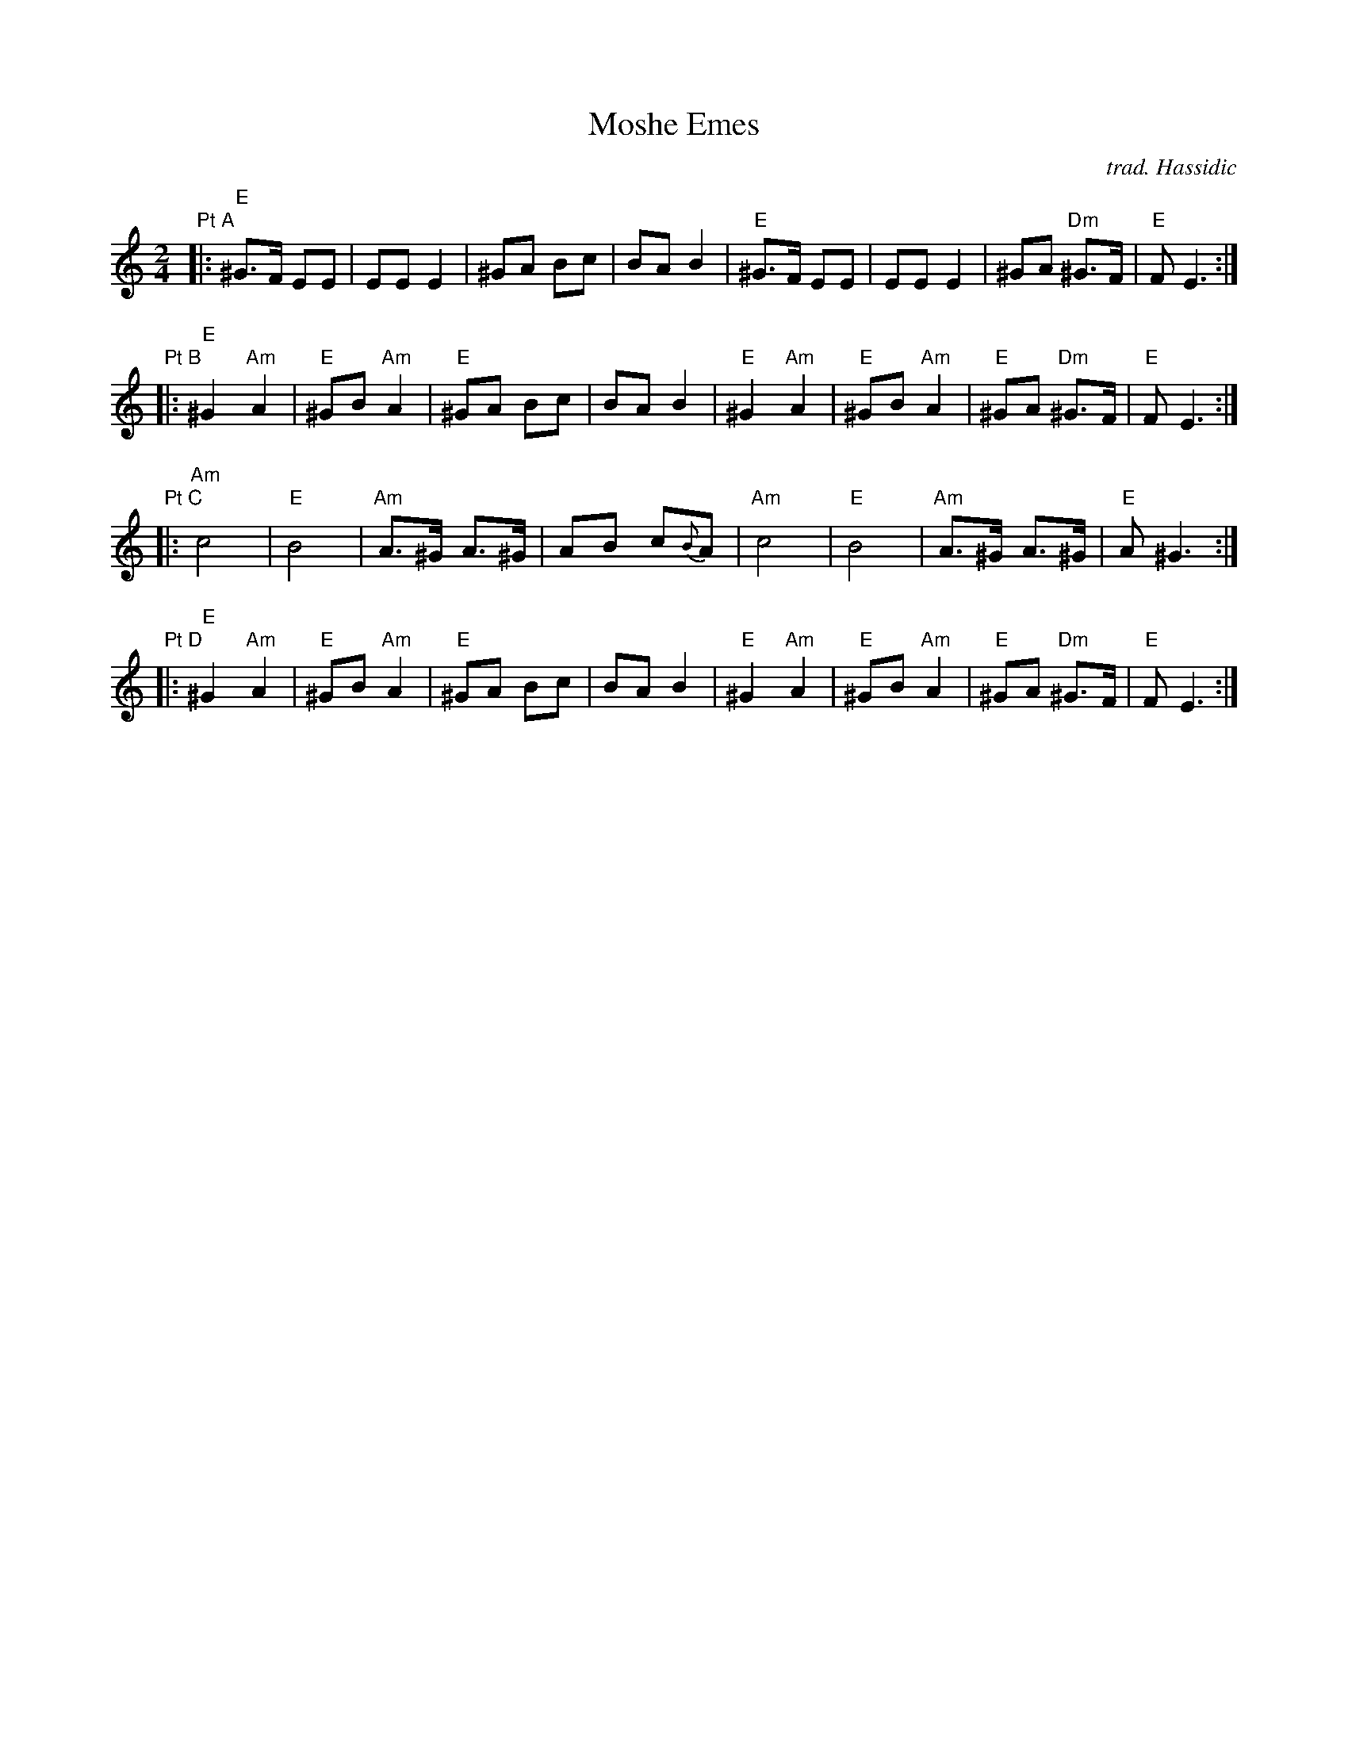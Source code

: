 X:07
T: Moshe Emes
M: 2/4
L: 1/8
O: trad. Hassidic
I: E Freygish (Phrygian) mode
D: Andy Statman & David Grisman "Songs of Our Fathers"
S: Seth Austin to CoMandoList TOW
K: Am
"Pt A"\
|:"E"^G>F EE | EE E2 | ^GA Bc | BA B2 \
| "E"^G>F EE | EE E2 | ^GA "Dm"^G>F | "E"F E3 :|
"Pt B"\
|:"E"^G2 "Am"A2 | "E"^GB "Am"A2 | "E"^GA Bc | BA B2 \
| "E"^G2 "Am"A2 | "E"^GB "Am"A2 | "E"^GA "Dm"^G>F | "E"F E3 :|
"Pt C"\
|:"Am"c4 | "E"B4 | "Am"A>^G A>^G | AB c{B}A \
| "Am"c4 | "E"B4 | "Am"A>^G A>^G | "E"A ^G3 :|
"Pt D"\
|:"E"^G2 "Am"A2 | "E"^GB "Am"A2 | "E"^GA Bc | BA B2 \
| "E"^G2 "Am"A2 | "E"^GB "Am"A2 | "E"^GA "Dm"^G>F | "E"F E3 :|
